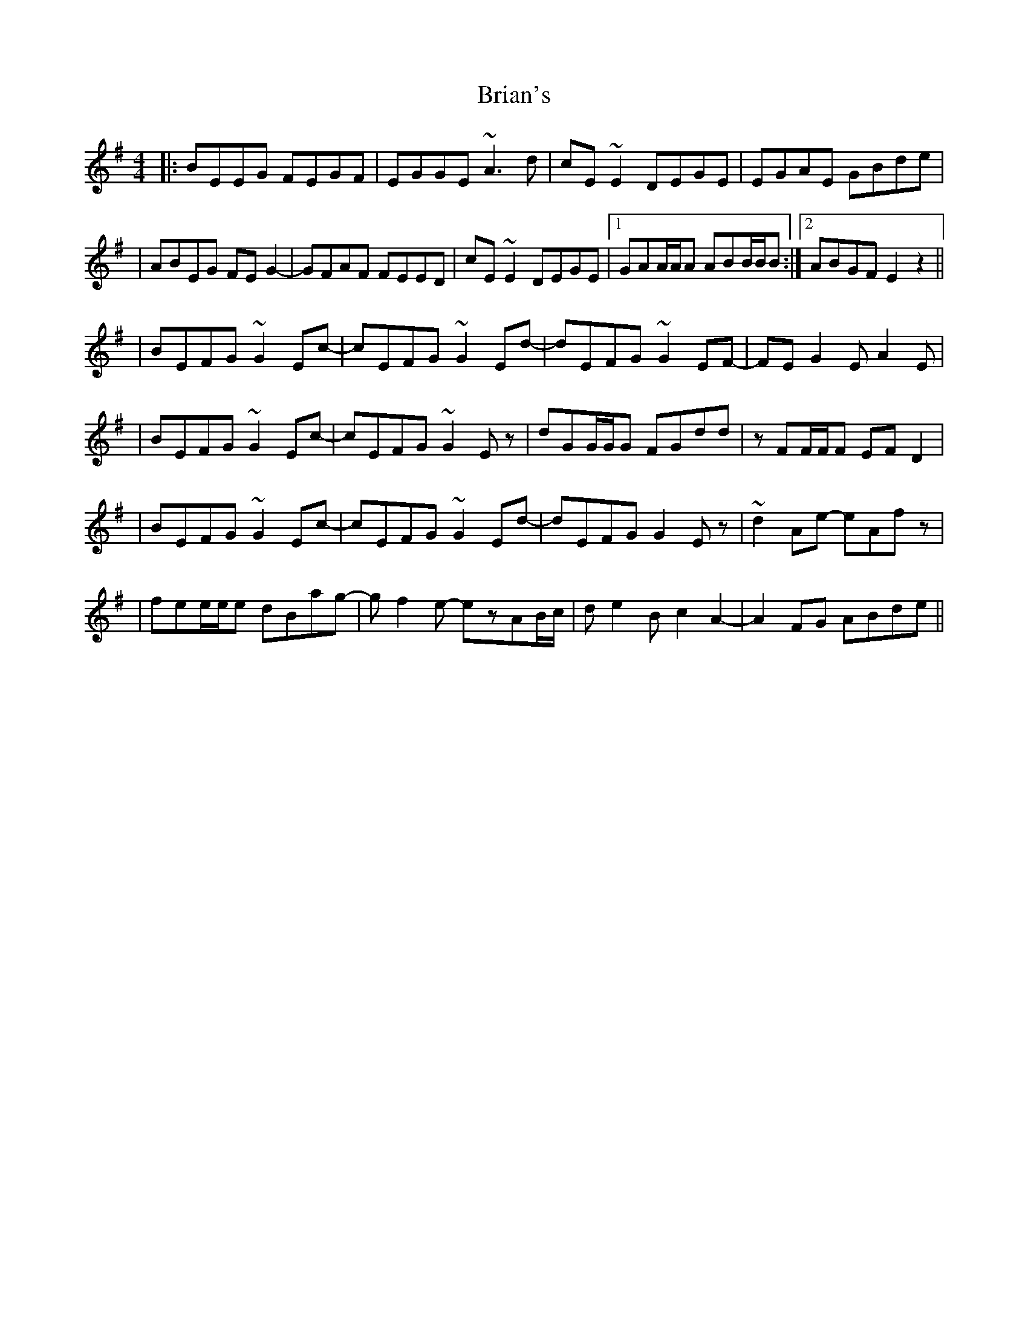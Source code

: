 X: 2
T: Brian's
Z: JosephC
S: https://thesession.org/tunes/3198#setting16275
R: reel
M: 4/4
L: 1/8
K: Emin
|:BEEG FEGF|EGGE ~A3d|cE~E2 DEGE|EGAE GBde||ABEG FEG2-|GFAF FEED|cE~E2 DEGE|1GAA/A/A ABB/B/B:|2ABGF E2z2|||BEFG ~G2Ec-|cEFG ~G2Ed-|dEFG ~G2EF-|FEG2 EA2E||BEFG ~G2Ec-|cEFG ~G2Ez|dGG/G/G FGdd|zFF/F/F EFD2||BEFG ~G2Ec-|cEFG ~G2Ed-|dEFG G2Ez|~d2Ae- eAfz||fee/e/e dBag-|gf2e- ezAB/c/|de2B c2A2-|A2FG ABde||
